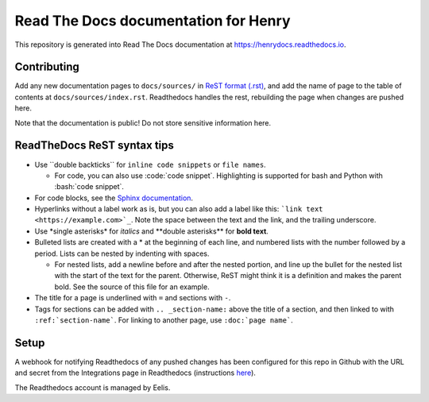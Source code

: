 Read The Docs documentation for Henry
======================================

This repository is generated into Read The Docs documentation at https://henrydocs.readthedocs.io.

Contributing
------------

Add any new documentation pages to ``docs/sources/`` in `ReST format (.rst) <https://www.sphinx-doc.org/en/master/usage/restructuredtext/basics.html>`_,
and add the name of page to the table of contents at ``docs/sources/index.rst``.
Readthedocs handles the rest, rebuilding the page when changes are pushed here.

Note that the documentation is public! Do not store sensitive information here.

ReadTheDocs ReST syntax tips
----------------------------

* Use \``double backticks\`` for ``inline code snippets`` or ``file names``.

  * For code, you can also use \:code:\`code snippet\`. Highlighting is supported for bash and Python with \:bash:\`code snippet\`.

* For code blocks, see the `Sphinx documentation <https://www.sphinx-doc.org/en/master/usage/restructuredtext/directives.html#directive-code-block>`_.
* Hyperlinks without a label work as is, but you can also add a label like this: ```link text <https://example.com>`_``. Note the space between the text and the link, and the trailing underscore.
* Use \*single asterisks\* for *italics* and \*\*double asterisks\*\* for **bold text**.
* Bulleted lists are created with a \* at the beginning of each line, and numbered lists with the number followed by a period. Lists can be nested by indenting with spaces.

  * For nested lists, add a newline before and after the nested portion, and line up the bullet for the nested list with the start of the text for the parent. Otherwise, ReST might think it is a definition and makes the parent bold. See the source of this file for an example. 

* The title for a page is underlined with ``=`` and sections with ``-``.
* Tags for sections can be added with ``.. _section-name:`` above the title of a section, and then linked to with ``:ref:`section-name```. For linking to another page, use ``:doc:`page name```.

Setup
-----

A webhook for notifying Readthedocs of any pushed changes has been configured for this repo in Github with the URL and secret from the Integrations page in Readthedocs (instructions `here <https://docs.readthedocs.io/en/stable/guides/setup/git-repo-manual.html#manual-integration-setup>`_).

The Readthedocs account is managed by Eelis.